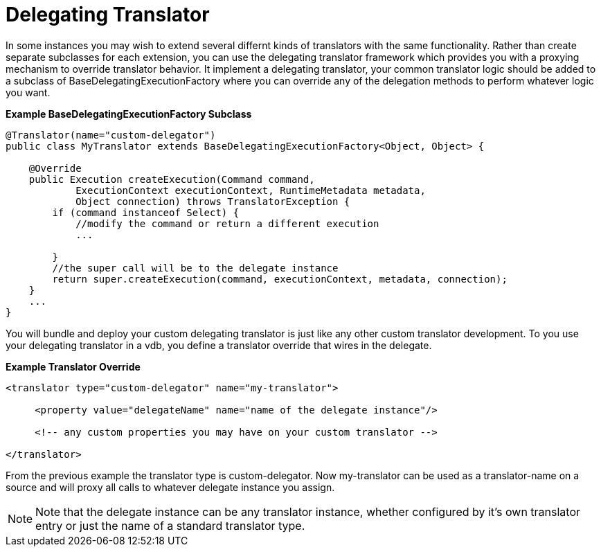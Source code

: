 
= Delegating Translator

In some instances you may wish to extend several differnt kinds of translators with the same functionality. Rather than create separate subclasses for each extension, you can use the delegating translator framework which provides you with a proxying mechanism to override translator behavior. It implement a delegating translator, your common translator logic should be added to a subclass of BaseDelegatingExecutionFactory where you can override any of the delegation methods to perform whatever logic you want.

[source,java]
.*Example BaseDelegatingExecutionFactory Subclass*
----
@Translator(name="custom-delegator")
public class MyTranslator extends BaseDelegatingExecutionFactory<Object, Object> {
    
    @Override
    public Execution createExecution(Command command,
            ExecutionContext executionContext, RuntimeMetadata metadata,
            Object connection) throws TranslatorException {
        if (command instanceof Select) {
            //modify the command or return a different execution
            ...
            
        }
        //the super call will be to the delegate instance
        return super.createExecution(command, executionContext, metadata, connection);
    }
    ... 
}
----

You will bundle and deploy your custom delegating translator is just like any other custom translator development. To you use your delegating translator in a vdb, you define a translator override that wires in the delegate.

[source,java]
.*Example Translator Override*
----
<translator type="custom-delegator" name="my-translator">

     <property value="delegateName" name="name of the delegate instance"/>

     <!-- any custom properties you may have on your custom translator -->

</translator>
----

From the previous example the translator type is custom-delegator. Now my-translator can be used as a translator-name on a source and will proxy all calls to whatever delegate instance you assign.

NOTE: Note that the delegate instance can be any translator instance, whether configured by it’s own translator entry or just the name of a standard translator type.

